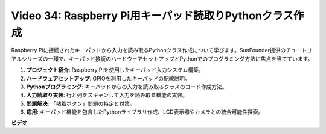 Video 34: Raspberry Pi用キーパッド読取りPythonクラス作成
=======================================================================================

Raspberry Piに接続されたキーパッドから入力を読み取るPythonクラス作成について学びます。SunFounder提供のチュートリアルシリーズの一環で、キーパッド接続のハードウェアセットアップとPythonでのプログラミング方法に焦点を当てています。

1. **プロジェクト紹介**: Raspberry Piを使用したキーパッド入力システム構築。
2. **ハードウェアセットアップ**: GPIOを利用したキーパッドの配線説明。
3. **Pythonプログラミング**: キーパッドからの入力を読み取るクラスのコード作成方法。
4. **入力読取り実装**: 行と列をスキャンして入力を読み取る機能の実装。
5. **問題解決**: 「粘着ボタン」問題の特定と対策。
6. **応用**: キーパッド機能を包含したPythonライブラリ作成、LCD表示器やカメラとの統合可能性探索。

**ビデオ**

.. raw:: html

    <iframe width="700" height="500" src="https://www.youtube.com/embed/XyhHtk8PCao?si=pT83TNbdE60aBVac" title="YouTube video player" frameborder="0" allow="accelerometer; autoplay; clipboard-write; encrypted-media; gyroscope; picture-in-picture; web-share" allowfullscreen></iframe>
